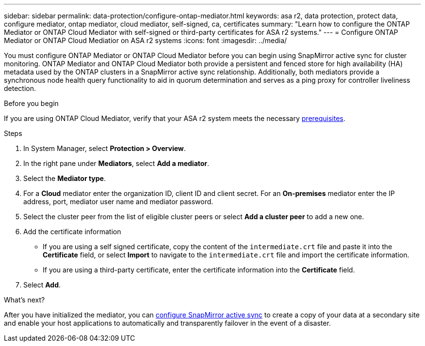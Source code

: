---
sidebar: sidebar
permalink: data-protection/configure-ontap-mediator.html
keywords: asa r2, data protection, protect data, configure mediator, ontap mediator, cloud mediator, self-signed, ca, certificates
summary: "Learn how to configure the ONTAP Mediator or ONTAP Cloud Mediator with self-signed or third-party certificates for ASA r2 systems."
---
= Configure ONTAP Mediator or ONTAP Cloud Mediatior on ASA r2 systems
:icons: font
:imagesdir: ../media/

[.lead]
You must configure ONTAP Mediator or ONTAP Cloud Mediator before you can begin using SnapMirror active sync for cluster monitoring.  ONTAP Mediator and ONTAP Cloud Mediator both provide a persistent and fenced store for high availability (HA) metadata used by the ONTAP clusters in a SnapMirror active sync relationship. Additionally, both mediators provide a synchronous node health query functionality to aid in quorum determination and serves as a ping proxy for controller liveliness detection.

.Before you begin

If you are using ONTAP Cloud Mediator, verify that your ASA r2 system meets the necessary link:https://docs.netapp.com/us-en/ontap-metrocluster/install-ip/concept_mediator_requirements.html[prerequisites^].

.Steps

. In System Manager, select *Protection > Overview*.
. In the right pane under *Mediators*, select *Add a mediator*.
. Select the *Mediator type*.
. For a *Cloud* mediator enter the organization ID, client ID and client secret.  For an *On-premises* mediator enter the IP address, port, mediator user name and mediator password.
. Select the cluster peer from the list of eligible cluster peers or select *Add a cluster peer* to add a new one.
. Add the certificate information
+
* If you are using a self signed certificate, copy the content of the `intermediate.crt` file and paste it into the *Certificate* field, or select *Import* to navigate to the `intermediate.crt` file and import the certificate information.
*  If you are using a third-party certificate, enter the certificate information into the *Certificate* field.
. Select *Add*.

.What's next?
After you have initialized the mediator, you can link:configure-snapmirror-active-sync.html[configure SnapMirror active sync] to create a copy of your data at a secondary site and enable your host applications to automatically and transparently failover in the event of a disaster. 

// 2025 Jul 24, ONTAPDOC-2707